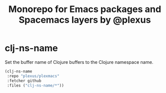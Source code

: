 #+TITLE: Monorepo for Emacs packages and Spacemacs layers by @plexus

* clj-ns-name

Set the buffer name of Clojure buffers to the Clojure namespace name.

#+BEGIN_SRC emacs-lisp
  (clj-ns-name
   :repo "plexus/plexmacs"
   :fetcher github
   :files ("clj-ns-name/*"))
#+END_SRC 
